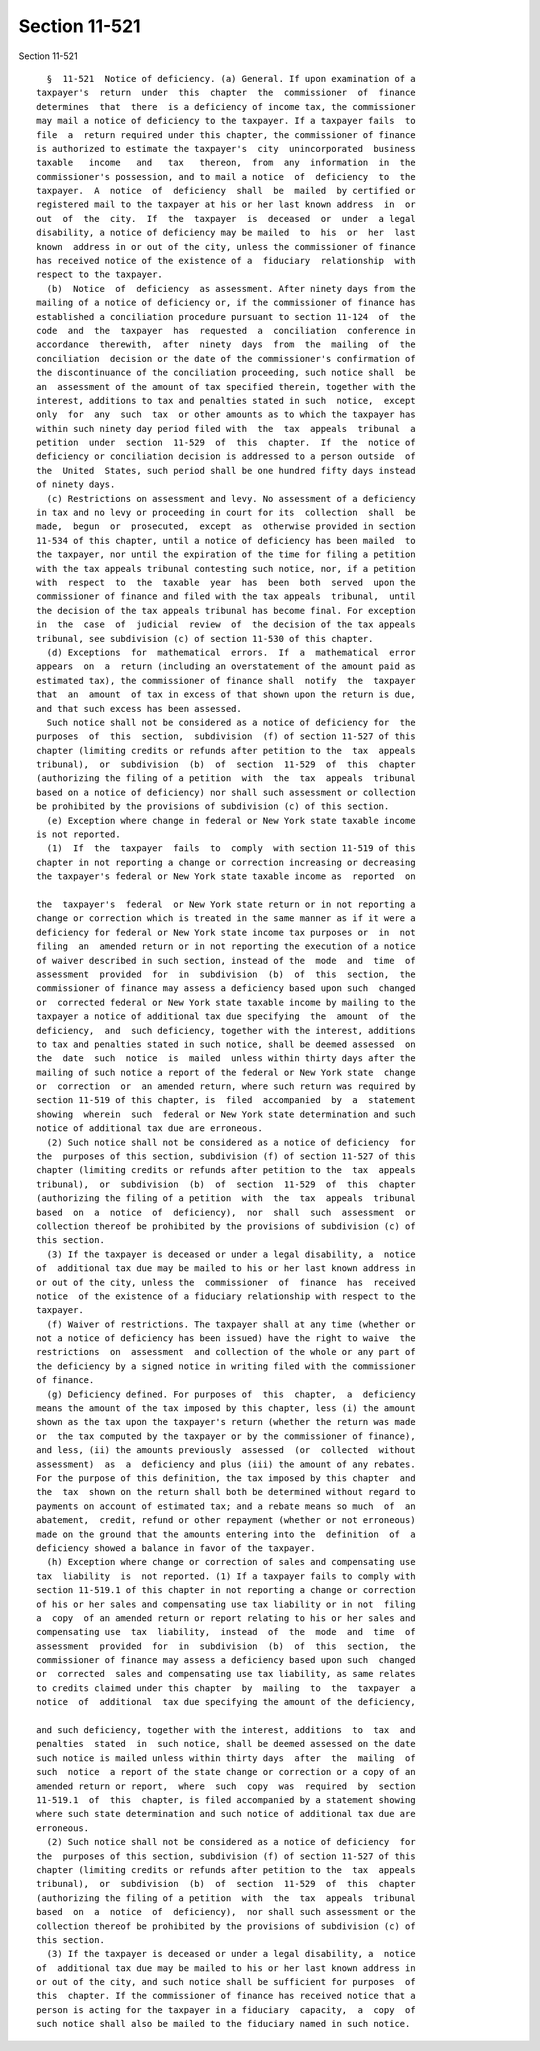 Section 11-521
==============

Section 11-521 ::    
        
     
        §  11-521  Notice of deficiency. (a) General. If upon examination of a
      taxpayer's  return  under  this  chapter  the  commissioner  of  finance
      determines  that  there  is a deficiency of income tax, the commissioner
      may mail a notice of deficiency to the taxpayer. If a taxpayer fails  to
      file  a  return required under this chapter, the commissioner of finance
      is authorized to estimate the taxpayer's  city  unincorporated  business
      taxable   income   and   tax   thereon,  from  any  information  in  the
      commissioner's possession, and to mail a notice  of  deficiency  to  the
      taxpayer.  A  notice  of  deficiency  shall  be  mailed  by certified or
      registered mail to the taxpayer at his or her last known address  in  or
      out  of  the  city.  If  the  taxpayer  is  deceased  or  under  a legal
      disability, a notice of deficiency may be mailed  to  his  or  her  last
      known  address in or out of the city, unless the commissioner of finance
      has received notice of the existence of a  fiduciary  relationship  with
      respect to the taxpayer.
        (b)  Notice  of  deficiency  as assessment. After ninety days from the
      mailing of a notice of deficiency or, if the commissioner of finance has
      established a conciliation procedure pursuant to section 11-124  of  the
      code  and  the  taxpayer  has  requested  a  conciliation  conference in
      accordance  therewith,  after  ninety  days  from  the  mailing  of  the
      conciliation  decision or the date of the commissioner's confirmation of
      the discontinuance of the conciliation proceeding, such notice shall  be
      an  assessment of the amount of tax specified therein, together with the
      interest, additions to tax and penalties stated in such  notice,  except
      only  for  any  such  tax  or other amounts as to which the taxpayer has
      within such ninety day period filed with  the  tax  appeals  tribunal  a
      petition  under  section  11-529  of  this  chapter.  If  the  notice of
      deficiency or conciliation decision is addressed to a person outside  of
      the  United  States, such period shall be one hundred fifty days instead
      of ninety days.
        (c) Restrictions on assessment and levy. No assessment of a deficiency
      in tax and no levy or proceeding in court for its  collection  shall  be
      made,  begun  or  prosecuted,  except  as  otherwise provided in section
      11-534 of this chapter, until a notice of deficiency has been mailed  to
      the taxpayer, nor until the expiration of the time for filing a petition
      with the tax appeals tribunal contesting such notice, nor, if a petition
      with  respect  to  the  taxable  year  has  been  both  served  upon the
      commissioner of finance and filed with the tax appeals  tribunal,  until
      the decision of the tax appeals tribunal has become final. For exception
      in  the  case  of  judicial  review  of  the decision of the tax appeals
      tribunal, see subdivision (c) of section 11-530 of this chapter.
        (d) Exceptions  for  mathematical  errors.  If  a  mathematical  error
      appears  on  a  return (including an overstatement of the amount paid as
      estimated tax), the commissioner of finance shall  notify  the  taxpayer
      that  an  amount  of tax in excess of that shown upon the return is due,
      and that such excess has been assessed.
        Such notice shall not be considered as a notice of deficiency for  the
      purposes  of  this  section,  subdivision  (f) of section 11-527 of this
      chapter (limiting credits or refunds after petition to the  tax  appeals
      tribunal),  or  subdivision  (b)  of  section  11-529  of  this  chapter
      (authorizing the filing of a petition  with  the  tax  appeals  tribunal
      based on a notice of deficiency) nor shall such assessment or collection
      be prohibited by the provisions of subdivision (c) of this section.
        (e) Exception where change in federal or New York state taxable income
      is not reported.
        (1)  If  the  taxpayer  fails  to  comply  with section 11-519 of this
      chapter in not reporting a change or correction increasing or decreasing
      the taxpayer's federal or New York state taxable income as  reported  on
    
      the  taxpayer's  federal  or New York state return or in not reporting a
      change or correction which is treated in the same manner as if it were a
      deficiency for federal or New York state income tax purposes or  in  not
      filing  an  amended return or in not reporting the execution of a notice
      of waiver described in such section, instead of the  mode  and  time  of
      assessment  provided  for  in  subdivision  (b)  of  this  section,  the
      commissioner of finance may assess a deficiency based upon such  changed
      or  corrected federal or New York state taxable income by mailing to the
      taxpayer a notice of additional tax due specifying  the  amount  of  the
      deficiency,  and  such deficiency, together with the interest, additions
      to tax and penalties stated in such notice, shall be deemed assessed  on
      the  date  such  notice  is  mailed  unless within thirty days after the
      mailing of such notice a report of the federal or New York state  change
      or  correction  or  an amended return, where such return was required by
      section 11-519 of this chapter, is  filed  accompanied  by  a  statement
      showing  wherein  such  federal or New York state determination and such
      notice of additional tax due are erroneous.
        (2) Such notice shall not be considered as a notice of deficiency  for
      the  purposes of this section, subdivision (f) of section 11-527 of this
      chapter (limiting credits or refunds after petition to the  tax  appeals
      tribunal),  or  subdivision  (b)  of  section  11-529  of  this  chapter
      (authorizing the filing of a petition  with  the  tax  appeals  tribunal
      based  on  a  notice  of  deficiency),  nor  shall  such  assessment  or
      collection thereof be prohibited by the provisions of subdivision (c) of
      this section.
        (3) If the taxpayer is deceased or under a legal disability, a  notice
      of  additional tax due may be mailed to his or her last known address in
      or out of the city, unless the  commissioner  of  finance  has  received
      notice  of the existence of a fiduciary relationship with respect to the
      taxpayer.
        (f) Waiver of restrictions. The taxpayer shall at any time (whether or
      not a notice of deficiency has been issued) have the right to waive  the
      restrictions  on  assessment  and collection of the whole or any part of
      the deficiency by a signed notice in writing filed with the commissioner
      of finance.
        (g) Deficiency defined. For purposes of  this  chapter,  a  deficiency
      means the amount of the tax imposed by this chapter, less (i) the amount
      shown as the tax upon the taxpayer's return (whether the return was made
      or  the tax computed by the taxpayer or by the commissioner of finance),
      and less, (ii) the amounts previously  assessed  (or  collected  without
      assessment)  as  a  deficiency and plus (iii) the amount of any rebates.
      For the purpose of this definition, the tax imposed by this chapter  and
      the  tax  shown on the return shall both be determined without regard to
      payments on account of estimated tax; and a rebate means so much  of  an
      abatement,  credit, refund or other repayment (whether or not erroneous)
      made on the ground that the amounts entering into the  definition  of  a
      deficiency showed a balance in favor of the taxpayer.
        (h) Exception where change or correction of sales and compensating use
      tax  liability  is  not reported. (1) If a taxpayer fails to comply with
      section 11-519.1 of this chapter in not reporting a change or correction
      of his or her sales and compensating use tax liability or in not  filing
      a  copy  of an amended return or report relating to his or her sales and
      compensating use  tax  liability,  instead  of  the  mode  and  time  of
      assessment  provided  for  in  subdivision  (b)  of  this  section,  the
      commissioner of finance may assess a deficiency based upon such  changed
      or  corrected  sales and compensating use tax liability, as same relates
      to credits claimed under this chapter  by  mailing  to  the  taxpayer  a
      notice  of  additional  tax due specifying the amount of the deficiency,
    
      and such deficiency, together with the interest, additions  to  tax  and
      penalties  stated  in  such notice, shall be deemed assessed on the date
      such notice is mailed unless within thirty days  after  the  mailing  of
      such  notice  a report of the state change or correction or a copy of an
      amended return or report,  where  such  copy  was  required  by  section
      11-519.1  of  this  chapter, is filed accompanied by a statement showing
      where such state determination and such notice of additional tax due are
      erroneous.
        (2) Such notice shall not be considered as a notice of deficiency  for
      the  purposes of this section, subdivision (f) of section 11-527 of this
      chapter (limiting credits or refunds after petition to the  tax  appeals
      tribunal),  or  subdivision  (b)  of  section  11-529  of  this  chapter
      (authorizing the filing of a petition  with  the  tax  appeals  tribunal
      based  on  a  notice  of  deficiency),  nor shall such assessment or the
      collection thereof be prohibited by the provisions of subdivision (c) of
      this section.
        (3) If the taxpayer is deceased or under a legal disability, a  notice
      of  additional tax due may be mailed to his or her last known address in
      or out of the city, and such notice shall be sufficient for purposes  of
      this  chapter. If the commissioner of finance has received notice that a
      person is acting for the taxpayer in a fiduciary  capacity,  a  copy  of
      such notice shall also be mailed to the fiduciary named in such notice.
    
    
    
    
    
    
    